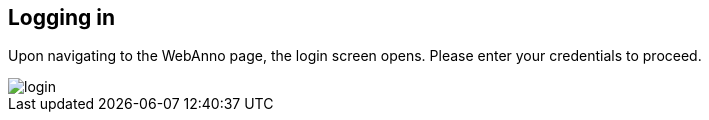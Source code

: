 [[sect_login]]
== Logging in

Upon navigating to the WebAnno page, the login screen opens. Please enter your credentials to 
proceed.

image::login.jpg[align="center"]
